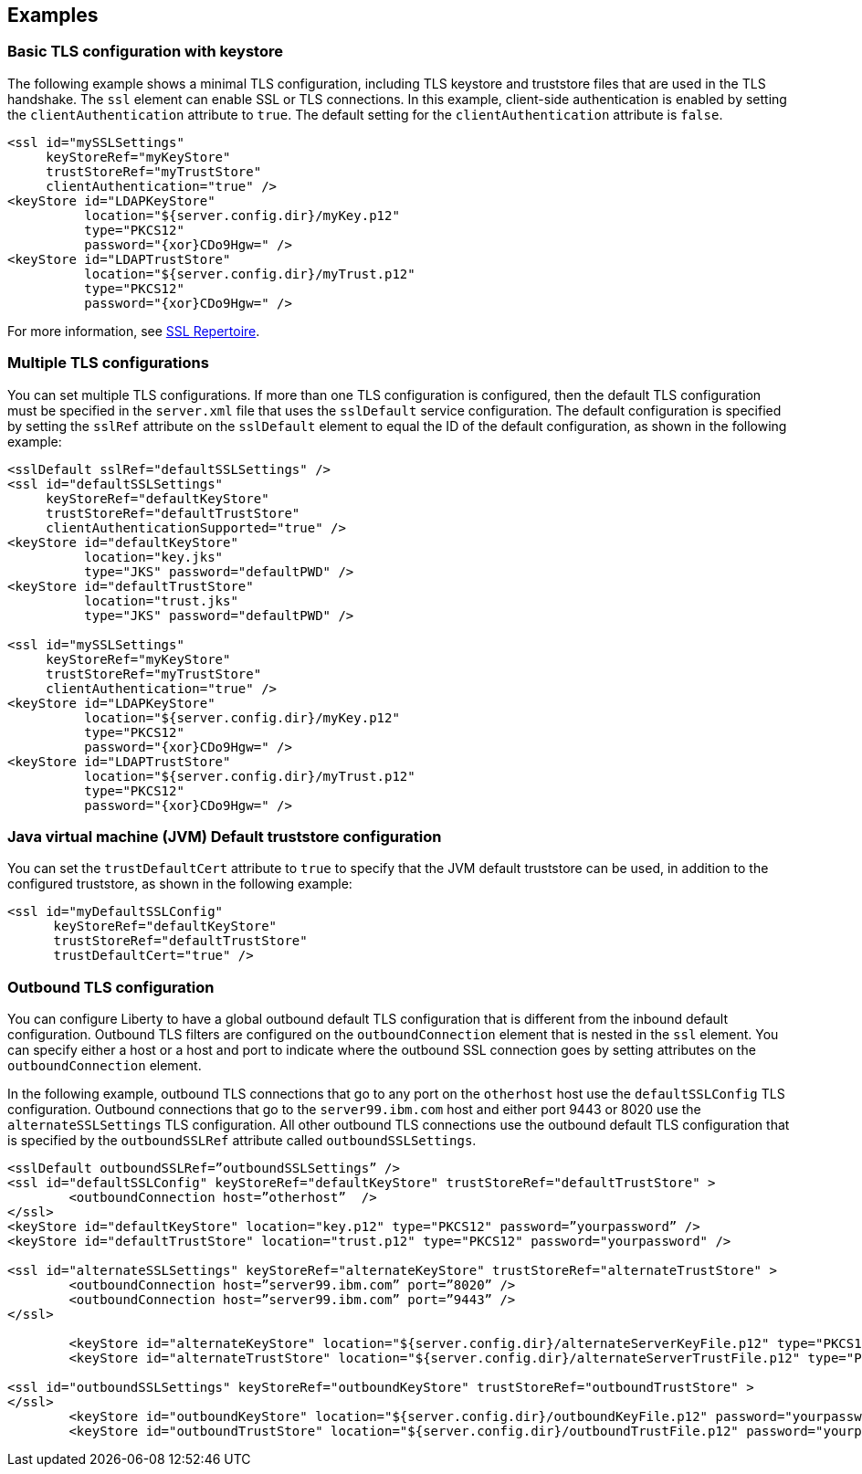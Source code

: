 
== Examples

=== Basic TLS configuration with keystore

The following example shows a minimal TLS configuration, including TLS keystore and truststore files that are used in the TLS handshake. The `ssl` element can enable SSL or TLS connections. In this example, client-side authentication is enabled by setting the `clientAuthentication` attribute to `true`. The default setting for the `clientAuthentication` attribute is `false`.

[source,java]
----
<ssl id="mySSLSettings"
     keyStoreRef="myKeyStore"
     trustStoreRef="myTrustStore"
     clientAuthentication="true" />
<keyStore id="LDAPKeyStore"
          location="${server.config.dir}/myKey.p12"
          type="PKCS12"
          password="{xor}CDo9Hgw=" />
<keyStore id="LDAPTrustStore"
          location="${server.config.dir}/myTrust.p12"
          type="PKCS12"
          password="{xor}CDo9Hgw=" />
----

For more information, see link:/docs/ref/config/#ssl.html[SSL Repertoire].


=== Multiple TLS configurations

You can set multiple TLS configurations. If more than one TLS configuration is configured, then the default TLS configuration must be specified in the `server.xml` file that uses the `sslDefault` service configuration. The default configuration is specified by setting the `sslRef` attribute on the `sslDefault` element to equal the ID of the default configuration, as shown in the following example:


[source,java]
----
<sslDefault sslRef="defaultSSLSettings" />
<ssl id="defaultSSLSettings"
     keyStoreRef="defaultKeyStore"
     trustStoreRef="defaultTrustStore"
     clientAuthenticationSupported="true" />
<keyStore id="defaultKeyStore"
          location="key.jks"
          type="JKS" password="defaultPWD" />
<keyStore id="defaultTrustStore"
          location="trust.jks"
          type="JKS" password="defaultPWD" />

<ssl id="mySSLSettings"
     keyStoreRef="myKeyStore"
     trustStoreRef="myTrustStore"
     clientAuthentication="true" />
<keyStore id="LDAPKeyStore"
          location="${server.config.dir}/myKey.p12"
          type="PKCS12"
          password="{xor}CDo9Hgw=" />
<keyStore id="LDAPTrustStore"
          location="${server.config.dir}/myTrust.p12"
          type="PKCS12"
          password="{xor}CDo9Hgw=" />
----


=== Java virtual machine (JVM) Default truststore configuration

You can set the `trustDefaultCert` attribute to `true` to specify that the JVM default truststore can be used, in addition to the configured truststore, as shown in the following example:

[source,java]
----
<ssl id="myDefaultSSLConfig"
      keyStoreRef="defaultKeyStore"
      trustStoreRef="defaultTrustStore"
      trustDefaultCert="true" />
----


=== Outbound TLS configuration

You can configure Liberty to have a global outbound default TLS configuration that is different from the inbound default configuration. Outbound TLS filters are configured on the `outboundConnection` element that is nested in the `ssl` element. You can specify either a host or a host and port to indicate where the outbound SSL connection goes by setting attributes on the `outboundConnection` element.

In the following example, outbound TLS connections that go to any port on the `otherhost` host use the `defaultSSLConfig` TLS configuration. Outbound connections that go to the `server99.ibm.com` host and either port 9443 or 8020 use the `alternateSSLSettings` TLS configuration. All other outbound TLS connections use the outbound default TLS configuration that is specified by the `outboundSSLRef` attribute called `outboundSSLSettings`.

[source,java]
----
<sslDefault outboundSSLRef=”outboundSSLSettings” />
<ssl id="defaultSSLConfig" keyStoreRef="defaultKeyStore" trustStoreRef="defaultTrustStore" >
	<outboundConnection host=”otherhost”  />
</ssl>
<keyStore id="defaultKeyStore" location="key.p12" type="PKCS12" password=”yourpassword” />
<keyStore id="defaultTrustStore" location="trust.p12" type="PKCS12" password="yourpassword" />

<ssl id="alternateSSLSettings" keyStoreRef="alternateKeyStore" trustStoreRef="alternateTrustStore" >
	<outboundConnection host=”server99.ibm.com” port=”8020” />
	<outboundConnection host=”server99.ibm.com” port=”9443” />
</ssl>

	<keyStore id="alternateKeyStore" location="${server.config.dir}/alternateServerKeyFile.p12" type="PKCS12" password="yourpassword" />
	<keyStore id="alternateTrustStore" location="${server.config.dir}/alternateServerTrustFile.p12" type="PKCS12" password="yourpassword" />

<ssl id="outboundSSLSettings" keyStoreRef="outboundKeyStore" trustStoreRef="outboundTrustStore" >
</ssl>
	<keyStore id="outboundKeyStore" location="${server.config.dir}/outboundKeyFile.p12" password="yourpassword" />
	<keyStore id="outboundTrustStore" location="${server.config.dir}/outboundTrustFile.p12" password="yourpassword" />
----
